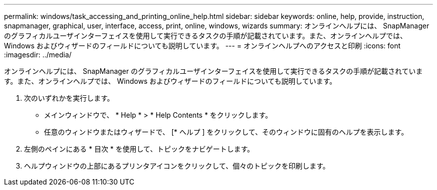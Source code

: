 ---
permalink: windows/task_accessing_and_printing_online_help.html 
sidebar: sidebar 
keywords: online, help, provide, instruction, snapmanager, graphical, user, interface, access, print, online, windows, wizards 
summary: オンラインヘルプには、 SnapManager のグラフィカルユーザインターフェイスを使用して実行できるタスクの手順が記載されています。また、オンラインヘルプでは、 Windows およびウィザードのフィールドについても説明しています。 
---
= オンラインヘルプへのアクセスと印刷
:icons: font
:imagesdir: ../media/


[role="lead"]
オンラインヘルプには、 SnapManager のグラフィカルユーザインターフェイスを使用して実行できるタスクの手順が記載されています。また、オンラインヘルプでは、 Windows およびウィザードのフィールドについても説明しています。

. 次のいずれかを実行します。
+
** メインウィンドウで、 * Help * > * Help Contents * をクリックします。
** 任意のウィンドウまたはウィザードで、 [* ヘルプ ] をクリックして、そのウィンドウに固有のヘルプを表示します。


. 左側のペインにある * 目次 * を使用して、トピックをナビゲートします。
. ヘルプウィンドウの上部にあるプリンタアイコンをクリックして、個々のトピックを印刷します。

